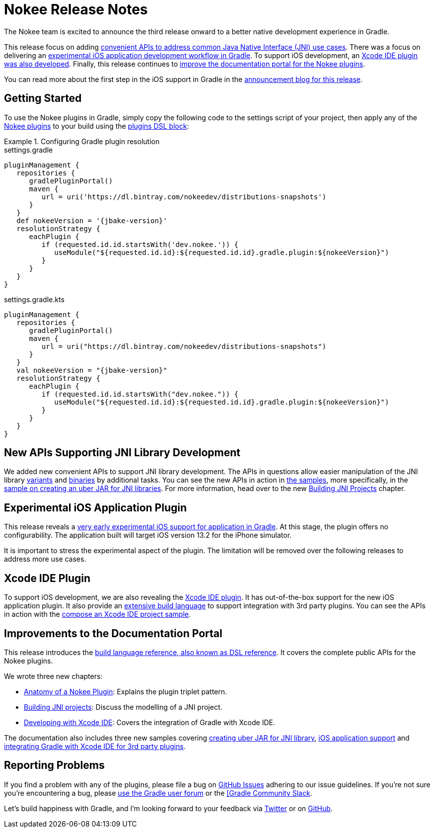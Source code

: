 = Nokee Release Notes
:jbake-type: release_notes
:jbake-tags: {jbake-version}, jvm, jni, objective c, objective cpp
:jbake-description: See what version {jbake-version} of the Gradle Nokee plugins has to offer!

The Nokee team is excited to announce the third release onward to a better native development experience in Gradle.

This release focus on adding link:#sec:supporting-api-for-jni[convenient APIs to address common Java Native Interface (JNI) use cases].
There was a focus on delivering an link:#sec:ios-application-plugin[experimental iOS application development workflow in Gradle].
To support iOS development, an link:#sec:xcode-ide-plugin[Xcode IDE plugin was also developed].
Finally, this release continues to link:#sec:improvements-to-documentation[improve the documentation portal for the Nokee plugins].

You can read more about the first step in the iOS support in Gradle in the link:https://nokee.dev/blog/release-0.3-announcement[announcement blog for this release].

[[sec:getting-started]]
== Getting Started

To use the Nokee plugins in Gradle, simply copy the following code to the settings script of your project, then apply any of the <<manual/plugin-references.adoc#,Nokee plugins>> to your build using the link:{gradle-user-manual}/plugins.html#sec:plugins_block[plugins DSL block]:

.Configuring Gradle plugin resolution
====
[.multi-language-sample]
=====
.settings.gradle
[source,groovy,subs=attributes+]
----
pluginManagement {
   repositories {
      gradlePluginPortal()
      maven {
         url = uri('https://dl.bintray.com/nokeedev/distributions-snapshots')
      }
   }
   def nokeeVersion = '{jbake-version}'
   resolutionStrategy {
      eachPlugin {
         if (requested.id.id.startsWith('dev.nokee.')) {
            useModule("${requested.id.id}:${requested.id.id}.gradle.plugin:${nokeeVersion}")
         }
      }
   }
}
----
=====
[.multi-language-sample]
=====
.settings.gradle.kts
[source,kotlin,subs=attributes+]
----
pluginManagement {
   repositories {
      gradlePluginPortal()
      maven {
         url = uri("https://dl.bintray.com/nokeedev/distributions-snapshots")
      }
   }
   val nokeeVersion = "{jbake-version}"
   resolutionStrategy {
      eachPlugin {
         if (requested.id.id.startsWith("dev.nokee.")) {
            useModule("${requested.id.id}:${requested.id.id}.gradle.plugin:${nokeeVersion}")
         }
      }
   }
}
----
=====
====

[[sec:supporting-api-for-jni]]
== New APIs Supporting JNI Library Development

We added new convenient APIs to support JNI library development.
The APIs in questions allow easier manipulation of the JNI library link:dsl/dev.nokee.platform.base.VariantView.html[variants] and link:dsl/dev.nokee.platform.base.BinaryView.html[binaries] by additional tasks.
You can see the new APIs in action in link:samples[the samples], more specifically, in the link:samples/jni-library-as-uber-jar[sample on creating an uber JAR for JNI libraries].
For more information, head over to the new <<manual/building-jni-projects.adoc#,Building JNI Projects>> chapter.

[[sec:ios-application-plugin]]
== Experimental iOS Application Plugin

This release reveals a link:samples/objective-c-ios-application[very early experimental iOS support for application in Gradle].
At this stage, the plugin offers no configurability.
The application built will target iOS version 13.2 for the iPhone simulator.

It is important to stress the experimental aspect of the plugin.
The limitation will be removed over the following releases to address more use cases.

[[sec:xcode-ide-plugin]]
== Xcode IDE Plugin

To support iOS development, we are also revealing the <<manual/xcode-ide-plugin.adoc#,Xcode IDE plugin>>.
It has out-of-the-box support for the new iOS application plugin.
It also provide an <<manual/xcode-ide-plugin.adoc#sec:build-language,extensive build language>> to support integration with 3rd party plugins.
You can see the APIs in action with the link:samples/xcode-ide-composing[compose an Xcode IDE project sample].

[[sec:improvements-to-documentation]]
== Improvements to the Documentation Portal

This release introduces the link:dsl[build language reference, also known as DSL reference].
It covers the complete public APIs for the Nokee plugins.

We wrote three new chapters:

- <<manual/plugin-anatomy.adoc#,Anatomy of a Nokee Plugin>>: Explains the plugin triplet pattern.
- <<manual/building-jni-projects.adoc#,Building JNI projects>>: Discuss the modelling of a JNI project.
- <<manual/developing-with-xcode-ide.adoc#,Developing with Xcode IDE>>: Covers the integration of Gradle with Xcode IDE.

The documentation also includes three new samples covering link:samples/jni-library-as-uber-jar[creating uber JAR for JNI library], link:samples/objective-c-ios-application[iOS application support] and link:samples/xcode-ide-composing[integrating Gradle with Xcode IDE for 3rd party plugins].

[[sec:reporting-problems]]
== Reporting Problems
If you find a problem with any of the plugins, please file a bug on https://github.com/nokeedev/gradle-native[GitHub Issues] adhering to our issue guidelines.
If you're not sure you're encountering a bug, please https://discuss.gradle.org/tags/c/help-discuss/14/native[use the Gradle user forum] or the https://app.slack.com/client/TA7ULVA9K/CDDGUSJ7R[[Gradle Community Slack].

Let's build happiness with Gradle, and I'm looking forward to your feedback via https://twitter.com/nokeedev[Twitter] or on https://github.com/nokeedev[GitHub].

